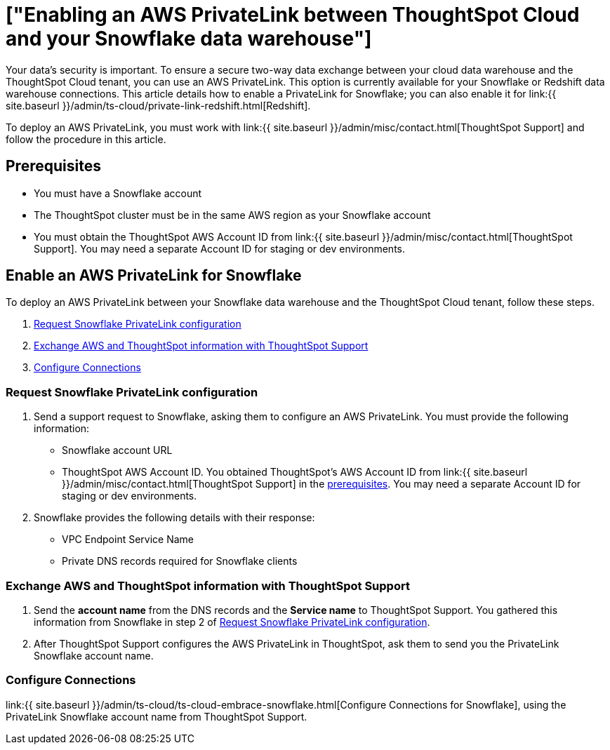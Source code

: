 = ["Enabling an AWS PrivateLink between ThoughtSpot Cloud and your Snowflake data warehouse"]
:last_updated: 3/16/2021
:permalink: /:collection/:path.html
:sidebar: mydoc_sidebar
:summary: Learn how to deploy an AWS PrivateLink between your Snowflake data warehouse and the ThoughtSpot Cloud tenant.

Your data's security is important.
To ensure a secure two-way data exchange between your cloud data warehouse and the ThoughtSpot Cloud tenant, you can use an AWS PrivateLink.
This option is currently available for your Snowflake or Redshift data warehouse connections.
This article details how to enable a PrivateLink for Snowflake;
you can also enable it for link:{{ site.baseurl }}/admin/ts-cloud/private-link-redshift.html[Redshift].

To deploy an AWS PrivateLink, you must work with link:{{ site.baseurl }}/admin/misc/contact.html[ThoughtSpot Support] and follow the procedure in this article.

[#prerequisites]
== Prerequisites

* You must have a Snowflake account
* The ThoughtSpot cluster must be in the same AWS region as your Snowflake account
* You must obtain the ThoughtSpot AWS Account ID from link:{{ site.baseurl }}/admin/misc/contact.html[ThoughtSpot Support].
You may need a separate Account ID for staging or dev environments.

== Enable an AWS PrivateLink for Snowflake

To deploy an AWS PrivateLink between your Snowflake data warehouse and the ThoughtSpot Cloud tenant, follow these steps.

. <<request-configuration,Request Snowflake PrivateLink configuration>>
. <<exchange-information,Exchange AWS and ThoughtSpot information with ThoughtSpot Support>>
. <<embrace,Configure Connections>>

[#request-configuration]
=== Request Snowflake PrivateLink configuration

. Send a support request to Snowflake, asking them to configure an AWS PrivateLink.
You must provide the following information:
 ** Snowflake account URL
 ** ThoughtSpot AWS Account ID.
You obtained ThoughtSpot's AWS Account ID from link:{{ site.baseurl }}/admin/misc/contact.html[ThoughtSpot Support] in the <<prerequisites,prerequisites>>.
You may need a separate Account ID for staging or dev environments.
. Snowflake provides the following details with their response:
 ** VPC Endpoint Service Name
 ** Private DNS records required for Snowflake clients

[#exchange-information]
=== Exchange AWS and ThoughtSpot information with ThoughtSpot Support

. Send the *account name* from the DNS records and the *Service name* to ThoughtSpot Support.
You gathered this information from Snowflake in step 2 of <<request-configuration,Request Snowflake PrivateLink configuration>>.
. After ThoughtSpot Support configures the AWS PrivateLink in ThoughtSpot, ask them to send you the PrivateLink Snowflake account name.

[#embrace]
=== Configure Connections

link:{{ site.baseurl }}/admin/ts-cloud/ts-cloud-embrace-snowflake.html[Configure Connections for Snowflake], using the PrivateLink Snowflake account name from ThoughtSpot Support.
